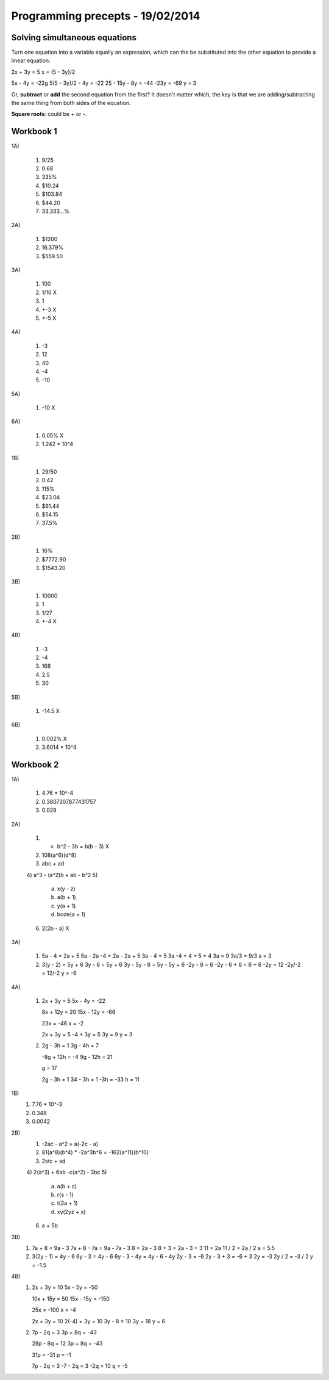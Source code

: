Programming precepts - 19/02/2014
=================================

Solving simultaneous equations
------------------------------

Turn one equation into a variable equally an expression, which can the be
substituted into the other equation to provide a linear equation:

2x + 3y = 5
x = (5 - 3y)/2

5x - 4y = -22g
5(5 - 3y)/2 - 4y = -22
25 - 15y - 8y = -44
-23y = -69
y = 3

Or,  **subtract** or **add** the second equation from the first?
It doesn't matter which, the key is that we are adding/subtracting the same
thing from both sides of the equation.

**Square roots**: could be + or -.

Workbook 1
----------

1A)

  1) 9/25
  2) 0.68
  3) 335%
  4) $10.24
  5) $103.84
  6) $44.20
  7) 33.333...%

2A)

  1) $1200
  2) 16.379%
  3) $559.50

3A)

  1) 100
  2) 1/16 X
  3) 1
  4) +-3 X
  5) +-5 X

4A)

  1) -3
  2) 12
  3) 40
  4) -4
  5) -10

5A)

  1) -10 X

6A)

  1) 0.05% X
  2) 1.242 * 10^4

1B)

  1) 29/50
  2) 0.42
  3) 115%
  4) $23.04
  5) $61.44
  6) $54.15
  7) 37.5%

2B)

  1) 16%
  2) $7772.90
  3) $1543.20

3B)

  1) 10000
  2) 1
  3) 1/27
  4) +-4 X

4B)

  1) -3
  2) -4
  3) 168
  4) 2.5
  5) 30

5B)

  1) -14.5 X

6B)

  1) 0.002% X
  2) 3.6014 * 10^4

Workbook 2
----------

1A)

  1) 4.76 * 10^-4
  2) 0.3807307877431757
  3) 0.028

2A)

  1) - b^2 - 3b = b(b - 3) X
  2) 108(a^6)(d^8)
  3) abc + ad
  4) a^3 - (a^2)b + ab - b^2
  5)

     a) x(y - z)
     b) a(b + 1)
     c) y(a + 1)
     d) bcde(a + 1)

  6) 2(2b - a) X

3A)

  1) 5a - 4 = 2a + 5
     5a - 2a -4 = 2a - 2a + 5
     3a - 4 = 5
     3a -4 + 4 = 5 + 4
     3a = 9
     3a/3 = 9/3
     a = 3

  2) 3(y - 2) = 5y + 6
     3y - 6 = 5y + 6
     3y - 5y - 6 = 5y - 5y + 6
     -2y - 6 = 6
     -2y - 6 + 6 = 6 + 6
     -2y = 12
     -2y/-2 = 12/-2
     y = -6

4A)

  1) 2x + 3y = 5
     5x - 4y = -22

     8x + 12y = 20
     15x - 12y = -66

     23x = -46
     x = -2

     2x + 3y = 5
     -4 + 3y = 5
     3y = 9
     y = 3

  2) 2g - 3h = 1
     3g - 4h = 7

     -8g + 12h = -4
     9g - 12h = 21

     g = 17

     2g - 3h = 1
     34 - 3h = 1
     -3h = -33
     h = 11

1B)
  1) 7.76 * 10^-3
  2) 0.348
  3) 0.0042

2B)
  1) -2ac - a^2 = a(-2c - a)
  2) 81(a^8)(b^4) * -2a^3b^6
     = -162(a^11)(b^10)
  3) 2stc + sd
  4) 2(a^3) + 6ab -c(a^2) - 3bc
  5)

     a) a(b + c)
     b) r(s - 1)
     c) t(2a + 1)
     d) xy(2yz + x)

  6) a + 5b

3B)
  1) 7a + 8 = 9a - 3
     7a + 8 - 7a = 9a - 7a - 3
     8 = 2a - 3
     8 + 3 = 2a - 3 + 3
     11 = 2a
     11 / 2 = 2a / 2
     a = 5.5
  2) 3(2y - 1) = 4y - 6
     6y - 3 = 4y - 6
     6y - 3 - 4y = 4y - 6 - 4y
     2y - 3 = -6
     2y - 3 + 3 = -6 + 3
     2y = -3
     2y / 2 = -3 / 2
     y = -1.5

4B)
  1) 2x + 3y = 10
     5x - 5y = -50

     10x + 15y = 50
     15x - 15y = -150

     25x = -100
     x = -4

     2x + 3y = 10
     2(-4) + 3y = 10
     3y - 8 = 10
     3y = 18
     y = 6
  2) 7p - 2q = 3
     3p + 8q = -43

     28p - 8q = 12
     3p + 8q = -43

     31p = -31
     p = -1

     7p - 2q = 3
     -7 - 2q = 3
     -2q = 10
     q = -5
